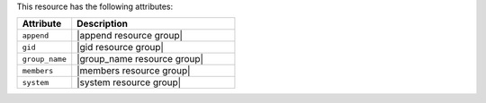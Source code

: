.. The contents of this file are included in multiple topics.
.. This file should not be changed in a way that hinders its ability to appear in multiple documentation sets.

This resource has the following attributes:

.. list-table::
   :widths: 150 450
   :header-rows: 1

   * - Attribute
     - Description
   * - ``append``
     - |append resource group|
   * - ``gid``
     - |gid resource group|
   * - ``group_name``
     - |group_name resource group|
   * - ``members``
     - |members resource group|
   * - ``system``
     - |system resource group|

